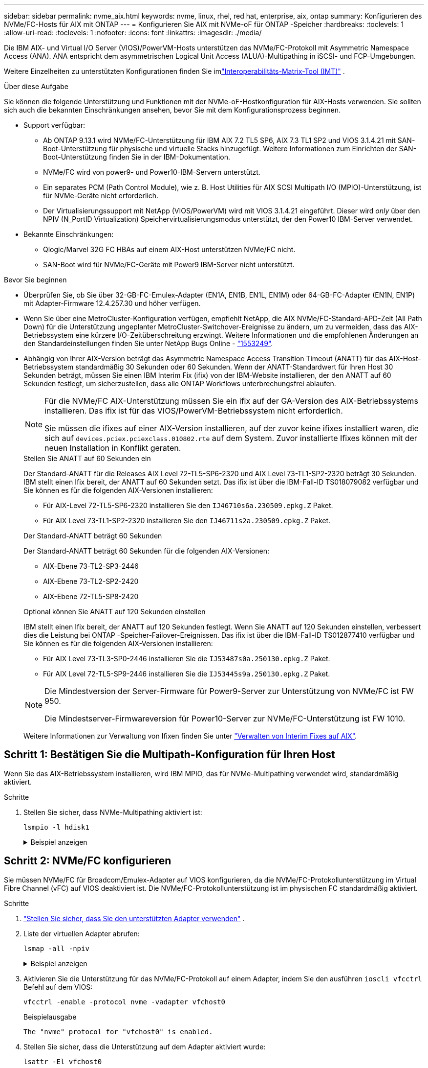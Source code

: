 ---
sidebar: sidebar 
permalink: nvme_aix.html 
keywords: nvme, linux, rhel, red hat, enterprise, aix, ontap 
summary: Konfigurieren des NVMe/FC-Hosts für AIX mit ONTAP 
---
= Konfigurieren Sie AIX mit NVMe-oF für ONTAP -Speicher
:hardbreaks:
:toclevels: 1
:allow-uri-read: 
:toclevels: 1
:nofooter: 
:icons: font
:linkattrs: 
:imagesdir: ./media/


[role="lead"]
Die IBM AIX- und Virtual I/O Server (VIOS)/PowerVM-Hosts unterstützen das NVMe/FC-Protokoll mit Asymmetric Namespace Access (ANA).  ANA entspricht dem asymmetrischen Logical Unit Access (ALUA)-Multipathing in iSCSI- und FCP-Umgebungen.

Weitere Einzelheiten zu unterstützten Konfigurationen finden Sie imlink:https://mysupport.netapp.com/matrix/["Interoperabilitäts-Matrix-Tool (IMT)"^] .

.Über diese Aufgabe
Sie können die folgende Unterstützung und Funktionen mit der NVMe-oF-Hostkonfiguration für AIX-Hosts verwenden.  Sie sollten sich auch die bekannten Einschränkungen ansehen, bevor Sie mit dem Konfigurationsprozess beginnen.

* Support verfügbar:
+
** Ab ONTAP 9.13.1 wird NVMe/FC-Unterstützung für IBM AIX 7.2 TL5 SP6, AIX 7.3 TL1 SP2 und VIOS 3.1.4.21 mit SAN-Boot-Unterstützung für physische und virtuelle Stacks hinzugefügt.  Weitere Informationen zum Einrichten der SAN-Boot-Unterstützung finden Sie in der IBM-Dokumentation.
** NVMe/FC wird von power9- und Power10-IBM-Servern unterstützt.
** Ein separates PCM (Path Control Module), wie z. B. Host Utilities für AIX SCSI Multipath I/O (MPIO)-Unterstützung, ist für NVMe-Geräte nicht erforderlich.
** Der Virtualisierungssupport mit NetApp (VIOS/PowerVM) wird mit VIOS 3.1.4.21 eingeführt. Dieser wird _only_ über den NPIV (N_PortID Virtualization) Speichervirtualisierungsmodus unterstützt, der den Power10 IBM-Server verwendet.


* Bekannte Einschränkungen:
+
** Qlogic/Marvel 32G FC HBAs auf einem AIX-Host unterstützen NVMe/FC nicht.
** SAN-Boot wird für NVMe/FC-Geräte mit Power9 IBM-Server nicht unterstützt.




.Bevor Sie beginnen
* Überprüfen Sie, ob Sie über 32-GB-FC-Emulex-Adapter (EN1A, EN1B, EN1L, EN1M) oder 64-GB-FC-Adapter (EN1N, EN1P) mit Adapter-Firmware 12.4.257.30 und höher verfügen.
* Wenn Sie über eine MetroCluster-Konfiguration verfügen, empfiehlt NetApp, die AIX NVMe/FC-Standard-APD-Zeit (All Path Down) für die Unterstützung ungeplanter MetroCluster-Switchover-Ereignisse zu ändern, um zu vermeiden, dass das AIX-Betriebssystem eine kürzere I/O-Zeitüberschreitung erzwingt. Weitere Informationen und die empfohlenen Änderungen an den Standardeinstellungen finden Sie unter NetApp Bugs Online - link:https://mysupport.netapp.com/site/bugs-online/product/HOSTUTILITIES/1553249["1553249"^].
* Abhängig von Ihrer AIX-Version beträgt das Asymmetric Namespace Access Transition Timeout (ANATT) für das AIX-Host-Betriebssystem standardmäßig 30 Sekunden oder 60 Sekunden.  Wenn der ANATT-Standardwert für Ihren Host 30 Sekunden beträgt, müssen Sie einen IBM Interim Fix (ifix) von der IBM-Website installieren, der den ANATT auf 60 Sekunden festlegt, um sicherzustellen, dass alle ONTAP Workflows unterbrechungsfrei ablaufen.
+
[NOTE]
====
Für die NVMe/FC AIX-Unterstützung müssen Sie ein ifix auf der GA-Version des AIX-Betriebssystems installieren.  Das ifix ist für das VIOS/PowerVM-Betriebssystem nicht erforderlich.

Sie müssen die ifixes auf einer AIX-Version installieren, auf der zuvor keine ifixes installiert waren, die sich auf `devices.pciex.pciexclass.010802.rte` auf dem System.  Zuvor installierte Ifixes können mit der neuen Installation in Konflikt geraten.

====
+
[role="tabbed-block"]
====
.Stellen Sie ANATT auf 60 Sekunden ein
--
Der Standard-ANATT für die Releases AIX Level 72-TL5-SP6-2320 und AIX Level 73-TL1-SP2-2320 beträgt 30 Sekunden.  IBM stellt einen Ifix bereit, der ANATT auf 60 Sekunden setzt.  Das ifix ist über die IBM-Fall-ID TS018079082 verfügbar und Sie können es für die folgenden AIX-Versionen installieren:

** Für AIX-Level 72-TL5-SP6-2320 installieren Sie den `IJ46710s6a.230509.epkg.Z` Paket.
** Für AIX Level 73-TL1-SP2-2320 installieren Sie den `IJ46711s2a.230509.epkg.Z` Paket.


--
.Der Standard-ANATT beträgt 60 Sekunden
--
Der Standard-ANATT beträgt 60 Sekunden für die folgenden AIX-Versionen:

** AIX-Ebene 73-TL2-SP3-2446
** AIX-Ebene 73-TL2-SP2-2420
** AIX-Ebene 72-TL5-SP8-2420


--
.Optional können Sie ANATT auf 120 Sekunden einstellen
--
IBM stellt einen Ifix bereit, der ANATT auf 120 Sekunden festlegt.  Wenn Sie ANATT auf 120 Sekunden einstellen, verbessert dies die Leistung bei ONTAP -Speicher-Failover-Ereignissen.  Das ifix ist über die IBM-Fall-ID TS012877410 verfügbar und Sie können es für die folgenden AIX-Versionen installieren:

** Für AIX Level 73-TL3-SP0-2446 installieren Sie die `IJ53487s0a.250130.epkg.Z` Paket.
** Für AIX Level 72-TL5-SP9-2446 installieren Sie die `IJ53445s9a.250130.epkg.Z` Paket.


--
====
+
[NOTE]
====
Die Mindestversion der Server-Firmware für Power9-Server zur Unterstützung von NVMe/FC ist FW 950.

Die Mindestserver-Firmwareversion für Power10-Server zur NVMe/FC-Unterstützung ist FW 1010.

====
+
Weitere Informationen zur Verwaltung von Ifixen finden Sie unter link:http://www-01.ibm.com/support/docview.wss?uid=isg3T1012104["Verwalten von Interim Fixes auf AIX"^].





== Schritt 1: Bestätigen Sie die Multipath-Konfiguration für Ihren Host

Wenn Sie das AIX-Betriebssystem installieren, wird IBM MPIO, das für NVMe-Multipathing verwendet wird, standardmäßig aktiviert.

.Schritte
. Stellen Sie sicher, dass NVMe-Multipathing aktiviert ist:
+
[source, cli]
----
lsmpio -l hdisk1
----
+
.Beispiel anzeigen
[%collapsible]
====
[listing]
----
name     path_id  status   path_status  parent  connection
hdisk1  8         Enabled  Sel,Opt       nvme12  fcnvme0, 9
hdisk1  9         Enabled  Sel,Non       nvme65  fcnvme1, 9
hdisk1  10        Enabled  Sel,Opt       nvme37  fcnvme1, 9
hdisk1  11        Enabled  Sel,Non       nvme60  fcnvme0, 9
----
====




== Schritt 2: NVMe/FC konfigurieren

Sie müssen NVMe/FC für Broadcom/Emulex-Adapter auf VIOS konfigurieren, da die NVMe/FC-Protokollunterstützung im Virtual Fibre Channel (vFC) auf VIOS deaktiviert ist.  Die NVMe/FC-Protokollunterstützung ist im physischen FC standardmäßig aktiviert.

.Schritte
. link:https://mysupport.netapp.com/matrix/["Stellen Sie sicher, dass Sie den unterstützten Adapter verwenden"^] .
. Liste der virtuellen Adapter abrufen:
+
[source, cli]
----
lsmap -all -npiv
----
+
.Beispiel anzeigen
[%collapsible]
====
[listing]
----
Name          Physloc                            ClntID ClntName       ClntOS
------------- ---------------------------------- ------ -------------- -------
vfchost0      U9105.22A.785DB61-V2-C2                 4 s1022-iop-mcc- AIX
Status:LOGGED_IN
FC name:fcs4                    FC loc code:U78DA.ND0.WZS01UY-P0-C7-T0
Ports logged in:3
Flags:0xea<LOGGED_IN,STRIP_MERGE,SCSI_CLIENT,NVME_CLIENT>
VFC client name:fcs0            VFC client DRC:U9105.22A.785DB61-V4-C2
----
====
. Aktivieren Sie die Unterstützung für das NVMe/FC-Protokoll auf einem Adapter, indem Sie den ausführen `ioscli vfcctrl` Befehl auf dem VIOS:
+
[source, cli]
----
vfcctrl -enable -protocol nvme -vadapter vfchost0
----
+
.Beispielausgabe
[listing]
----
The "nvme" protocol for "vfchost0" is enabled.
----
. Stellen Sie sicher, dass die Unterstützung auf dem Adapter aktiviert wurde:
+
[source, cli]
----
lsattr -El vfchost0
----
+
.Beispiel anzeigen
[%collapsible]
====
[listing]
----
alt_site_wwpn       WWPN to use - Only set after migration   False
current_wwpn  0     WWPN to use - Only set after migration   False
enable_nvme   yes   Enable or disable NVME protocol for NPIV True
label               User defined label                       True
limit_intr    false Limit NPIV Interrupt Sources             True
map_port      fcs4  Physical FC Port                         False
num_per_nvme  0     Number of NPIV NVME queues per range     True
num_per_range 0     Number of NPIV SCSI queues per range     True
----
====
. Aktivieren Sie das NVMe/FC-Protokoll für alle Adapter:
+
.. Ändern Sie das `dflt_enabl_nvme` Attributwert von `viosnpiv0` Pseudo-Gerät an `yes`.
.. Stellen Sie die ein `enable_nvme` Attributwert an `yes` Für alle VFC-Hostgeräte.
+
[source, cli]
----
chdev -l viosnpiv0 -a dflt_enabl_nvme=yes
----
+
[source, cli]
----
lsattr -El viosnpiv0
----
+
.Beispiel anzeigen
[%collapsible]
====
[listing]
----
bufs_per_cmd    10  NPIV Number of local bufs per cmd                    True
dflt_enabl_nvme yes Default NVME Protocol setting for a new NPIV adapter True
num_local_cmds  5   NPIV Number of local cmds per channel                True
num_per_nvme    8   NPIV Number of NVME queues per range                 True
num_per_range   8   NPIV Number of SCSI queues per range                 True
secure_va_info  no  NPIV Secure Virtual Adapter Information              True
----
====


. Aktivieren Sie das NVMe/FC-Protokoll für ausgewählte Adapter, indem Sie die ändern `enable_nvme` Wert des VFC-Host-Device-Attributs auf `yes`.
. Verifizieren Sie das `FC-NVMe Protocol Device` Wurde auf dem Server erstellt:
+
[source, cli]
----
lsdev |grep fcnvme
----
+
.Beispielausgabe
[listing]
----
fcnvme0       Available 00-00-02    FC-NVMe Protocol Device
fcnvme1       Available 00-01-02    FC-NVMe Protocol Device
----
. Notieren Sie die Host-NQN vom Server:
+
[source, cli]
----
lsattr -El fcnvme0
----
+
.Beispiel anzeigen
[%collapsible]
====
[listing]
----
attach     switch                                                               How this adapter is connected  False
autoconfig available                                                            Configuration State            True
host_nqn   nqn.2014-08.org.nvmexpress:uuid:64e039bd-27d2-421c-858d-8a378dec31e8 Host NQN (NVMe Qualified Name) True
----
====
+
[source, cli]
----
lsattr -El fcnvme1
----
+
.Beispiel anzeigen
[%collapsible]
====
[listing]
----
attach     switch                                                               How this adapter is connected  False
autoconfig available                                                            Configuration State            True
host_nqn   nqn.2014-08.org.nvmexpress:uuid:64e039bd-27d2-421c-858d-8a378dec31e8 Host NQN (NVMe Qualified Name) True
----
====
. Überprüfen Sie die Host-NQN und stellen Sie sicher, dass sie mit der Host-NQN-Zeichenfolge für das entsprechende Subsystem auf dem ONTAP-Array übereinstimmt:
+
[source, cli]
----
vserver nvme subsystem host show -vserver vs_s922-55-lpar2
----
+
.Beispielausgabe
[listing]
----
Vserver         Subsystem                Host NQN
------- --------- ----------------------------------------------------------
vs_s922-55-lpar2 subsystem_s922-55-lpar2 nqn.2014-08.org.nvmexpress:uuid:64e039bd-27d2-421c-858d-8a378dec31e8
----
. Überprüfen Sie, ob die Initiator-Ports ausgeführt wurden und Sie die Ziel-LIFs sehen können.




== Schritt 3: NVMe/FC validieren

Überprüfen Sie, ob die ONTAP -Namespaces für die NVMe/FC-Konfiguration korrekt sind.

.Schritte
. Überprüfen Sie, ob die ONTAP -Namespaces auf dem Host korrekt wiedergegeben werden:
+
[source, cli]
----
lsdev -Cc disk |grep NVMe
----
+
.Beispielausgabe
[listing]
----
hdisk1  Available 00-00-02 NVMe 4K Disk
----
. Überprüfen Sie optional den Multipathing-Status:
+
[source, cli]
----
lsmpio -l hdisk1
----
+
.Beispiel anzeigen
[%collapsible]
====
[listing]
----
name     path_id  status   path_status  parent  connection
hdisk1  8        Enabled  Sel,Opt      nvme12  fcnvme0, 9
hdisk1  9        Enabled  Sel,Non      nvme65  fcnvme1, 9
hdisk1  10       Enabled  Sel,Opt      nvme37  fcnvme1, 9
hdisk1  11       Enabled  Sel,Non      nvme60  fcnvme0, 9
----
====




== Schritt 4: Überprüfen der bekannten Probleme

Bei der NVMe/FC-Hostkonfiguration für AIX mit ONTAP Speicher sind die folgenden Probleme bekannt:

[cols="10,30,30"]
|===
| Burt-ID | Titel | Beschreibung 


| link:https://mysupport.netapp.com/site/bugs-online/product/HOSTUTILITIES/BURT/1553249["1553249"^] | AIX NVMe/FC Standard-APD-Zeit, die zur Unterstützung von MCC-Ereignissen mit ungeplanten Umschaltungen geändert werden soll | Standardmäßig verwenden AIX-Betriebssysteme einen All Path Down (APD)-Timeout-Wert von 20 Sek. für NVMe/FC.  Allerdings können die von ONTAP MetroCluster initiierten Workflows für die automatische ungeplante Umschaltung (AUSO) und Tiebreaker eine etwas längere Zeit als das APD-Timeout-Fenster benötigen, was zu I/O-Fehlern führt. 


| link:https://mysupport.netapp.com/site/bugs-online/product/HOSTUTILITIES/BURT/1546017["1546017"^] | AIX NVMe/FC ist mit ANATT 60 GB und nicht mit 120 GB ausgestattet, wie von ONTAP angekündigt | ONTAP gibt das ANA (Asymmetric Namespace Access)-Transition Timeout bei der Controller-Identifizierung mit 120 Sek. an. Derzeit liest AIX bei ifix das ANA-Übergangszeitlimit von Controller Identify, aber spannt es effektiv auf 60 Sek., wenn es über diesem Grenzwert liegt. 


| link:https://mysupport.netapp.com/site/bugs-online/product/HOSTUTILITIES/BURT/1541386["1541386"^] | AIX NVMe/FC schlägt nach dem Ablauf von ANATT EIO vor | Wenn der ANA(Asymmetric Namespace Access)-Übergang bei jedem Storage-Failover (SFO)-Ereignis die ANA-Transition-Timeout-Obergrenze für einen bestimmten Pfad überschreitet, fällt der AIX-NVMe/FC-Host mit einem I/O-Fehler aus, obwohl alternative fehlerfreie Pfade für den Namespace verfügbar sind. 


| link:https://mysupport.netapp.com/site/bugs-online/product/HOSTUTILITIES/BURT/1541380["1541380"^] | AIX NVMe/FC wartet, bis ANATT halb/vollständig abläuft, bevor I/O nach ANA AEN fortgesetzt wird | IBM AIX NVMe/FC unterstützt einige von ONTAP veröffentlichte AENs (Asynchronous Notifications) nicht. Diese suboptimale ANA-Handhabung führt während des SFO-Betriebs zu einer suboptimalen Leistung. 
|===


== Schritt 5: Fehlerbehebung

Bevor Sie NVMe/FC-Fehler beheben, überprüfen Sie, ob Sie eine Konfiguration ausführen, die mit demlink:https://mysupport.netapp.com/matrix/["IMT"^] Spezifikationen.  Wenn weiterhin Probleme auftreten, wenden Sie sich anlink:https://mysupport.netapp.com["NetApp Support"^] .
